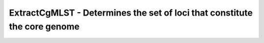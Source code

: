 ExtractCgMLST - Determines the set of loci that constitute the core genome
==========================================================================
